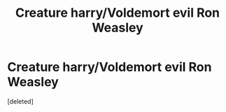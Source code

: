 #+TITLE: Creature harry/Voldemort evil Ron Weasley

* Creature harry/Voldemort evil Ron Weasley
:PROPERTIES:
:Score: 0
:DateUnix: 1599492054.0
:DateShort: 2020-Sep-07
:END:
[deleted]

